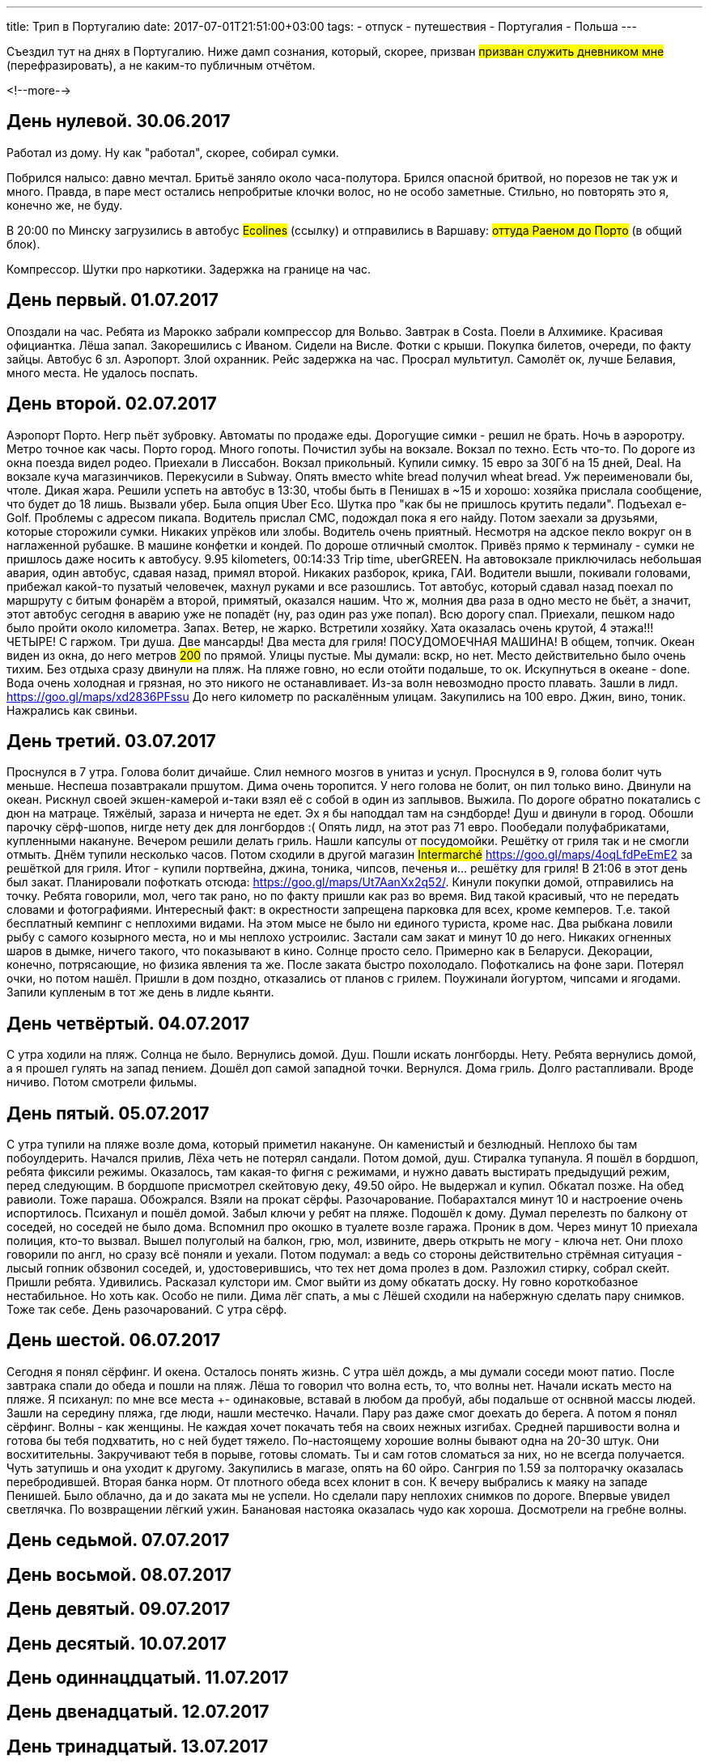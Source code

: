 ---
title: Трип в Португалию
date: 2017-07-01T21:51:00+03:00
tags:
  - отпуск
  - путешествия
  - Португалия
  - Польша
---

Съездил тут на днях в Португалию.
Ниже дамп сознания, который, скорее, призван #призван служить дневником мне# (перефразировать), а не каким-то публичным отчётом.

<!--more-->

## День нулевой. 30.06.2017

Работал из дому.
Ну как "работал", скорее, собирал сумки.

Побрился налысо: давно мечтал.
Бритьё заняло около часа-полутора.
Брился опасной бритвой, но порезов не так уж и много.
Правда, в паре мест остались непробритые клочки волос, но не особо заметные.
Стильно, но повторять это я, конечно же, не буду.

В 20:00 по Минску загрузились в автобус #Ecolines# (ссылку) и отправились в Варшаву: #оттуда Раеном до Порто# (в общий блок).

Компрессор. Шутки про наркотики. Задержка на границе на час.

## День первый. 01.07.2017

Опоздали на час. Ребята из Марокко забрали компрессор для Вольво. Завтрак в Costa.
Поели в Алхимике. Красивая официантка. Лёша запал. Закорешились с Иваном. Сидели на Висле. Фотки с крыши. Покупка билетов, очереди, по факту зайцы. Автобус 6 зл.
Аэропорт. Злой охранник.
Рейс задержка на час.
Просрал мультитул.
Самолёт ок, лучше Белавия, много места. Не удалось поспать.

## День второй. 02.07.2017

Аэропорт Порто. Негр пьёт зубровку. Автоматы по продаже еды. Дорогущие симки - решил не брать.
Ночь в аэроротру. Метро точное как часы. Порто город. Много гопоты. Почистил зубы на вокзале. Вокзал по техно. Есть что-то.
По дороге из окна поезда видел родео.
Приехали в Лиссабон. Вокзал прикольный. Купили симку. 15 евро за 30Гб на 15 дней, Deal. На вокзале куча магазинчиков. Перекусили в Subway. Опять вместо white
bread получил wheat bread. Уж переименовали бы, чтоле. Дикая жара. Решили успеть на автобус в 13:30, чтобы быть в Пенишах в ~15 и хорошо: хозяйка прислала сообщение, что будет до 18 лишь.
Вызвали убер. Была опция Uber Eco. Шутка про "как бы не пришлось крутить педали". Подъехал e-Golf. Проблемы с адресом пикапа. Водитель прислал СМС, подождал пока я его найду.
Потом заехали за друзьями, которые сторожили сумки. Никаких упрёков или злобы. Водитель очень приятный. Несмотря на адское пекло вокруг он в наглаженной рубашке. В машине конфетки и кондей.
По дороше отличный смолток. Привёз прямо к терминалу - сумки не пришлось даже носить к автобусу. 9.95 kilometers, 00:14:33 Trip time, uberGREEN.
На автовокзале приключилась небольшая авария, один автобус, сдавая назад, примял второй.
Никаких разборок, крика, ГАИ. Водители вышли, покивали головами, прибежал какой-то пузатый человечек, махнул руками и все разошлись.
Тот автобус, который сдавал назад поехал по маршруту с битым фонарём а второй, примятый, оказался нашим.
Что ж, молния два раза в одно место не бьёт, а значит, этот автобус сегодня в аварию уже не попадёт (ну, раз один раз уже попал).
Всю дорогу спал.
Приехали, пешком надо было пройти около километра. Запах. Ветер, не жарко.
Встретили хозяйку. Хата оказалась очень крутой, 4 этажа!!! ЧЕТЫРЕ! С гаржом. Три душа. Две мансарды! Два места для гриля! ПОСУДОМОЕЧНАЯ МАШИНА! В общем, топчик.
Океан виден из окна, до него метров #200# по прямой. Улицы пустые. Мы думали: вскр, но нет. Место действительно было очень тихим.
Без отдыха сразу двинули на пляж. На пляже говно, но если отойти подальше, то ок.
Искупнуться в океане - done. Вода очень холодная и грязная, но это никого не останавливает. Из-за волн невозмодно просто плавать.
Зашли в лидл. https://goo.gl/maps/xd2836PFssu До него километр по раскалённым улицам.
Закупились на 100 евро.
Джин, вино, тоник. Нажрались как свиньи.

## День третий. 03.07.2017

Проснулся в 7 утра. Голова болит дичайше. Слил немного мозгов в унитаз и уснул. Проснулся в 9, голова болит чуть меньше. Неспеша позавтракали пршутом.
Дима очень торопится. У него голова не болит, он пил только вино. Двинули на океан. Рискнул своей экшен-камерой и-таки взял её с собой в один из заплывов. Выжила.
По дороге обратно покатались с дюн на матраце. Тяжёлый, зараза и ничерта не едет. Эх я бы наподдал там на сэндборде!
Душ и двинули в город. Обошли парочку сёрф-шопов, нигде нету дек для лонгбордов :(
Опять лидл, на этот раз 71 евро.
Пообедали полуфабрикатами, купленными накануне.
Вечером решили делать гриль. Нашли капсулы от посудомойки. Решётку от гриля так и не смогли отмыть.
Днём тупили несколько часов. Потом сходили в другой магазин #Intermarché# https://goo.gl/maps/4oqLfdPeEmE2 за решёткой для гриля. Итог - купили портвейна, джина, тоника, чипсов, печенья и... решётку для гриля!
В 21:06 в этот день был закат. Планировали пофоткать отсюда: https://goo.gl/maps/Ut7AanXx2q52/.
Кинули покупки домой, отправились на точку. Ребята говорили, мол, чего так рано, но по факту пришли как раз во время. Вид такой красивый, что не передать словами и фотографиями.
Интересный факт: в окрестности запрещена парковка для всех, кроме кемперов. Т.е. такой бесплатный кемпинг с неплохими видами. На этом мысе не было ни единого туриста, кроме нас.
Два рыбкана ловили рыбу с самого козырного места, но и мы неплохо устроилис. Застали сам закат и минут 10 до него. Никаких огненных шаров в дымке, ничего такого, что показывают в кино.
Солнце просто село. Примерно как в Беларуси. Декорации, конечно, потрясающие, но физика явления та же. После заката быстро похолодало. Пофоткались на фоне зари. Потерял очки, но потом нашёл.
Пришли в дом поздно, отказались от планов с грилем. Поужинали йогуртом, чипсами и ягодами. Запили купленым в тот же день в лидле кьянти.

## День четвёртый. 04.07.2017

С утра ходили на пляж. Солнца не было. Вернулись домой. Душ. Пошли искать лонгборды. Нету. Ребята вернулись домой, а я прошел гулять на запад пением.
Дошёл доп самой западной точки. Вернулся. Дома гриль. Долго растапливали. Вроде ничиво. Потом смотрели фильмы.

## День пятый. 05.07.2017

С утра тупили на пляже возле дома, который приметил накануне. Он каменистый и безлюдный. Неплохо бы там побоулдерить. Начался прилив, Лёха четь не потерял сандали.
Потом домой, душ. Стиралка тупанула. Я пошёл в бордшоп, ребята фиксили режимы. Оказалось, там какая-то фигня с режимами, и нужно давать выстирать предыдущий режим, перед следующим.
В бордшопе присмотрел скейтовую деку, 49.50 ойро. Не выдержал и купил. Обкатал позже.
На обед равиоли. Тоже параша. Обожрался.
Взяли на прокат сёрфы. Разочарование. Побарахтался минут 10 и настроение очень испортилось. Психанул и пошёл домой.
Забыл ключи у ребят на пляже. Подошёл к дому. Думал перелезть по балкону от соседей, но соседей не было дома. Вспомнил про окошко в туалете возле гаража.
Проник в дом. Через минут 10 приехала полиция, кто-то вызвал. Вышел полуголый на балкон, грю, мол, извините, дверь открыть не могу - ключа нет.
Они плохо говорили по англ, но сразу всё поняли и уехали. Потом подумал: а ведь со стороны действительно стрёмная ситуация - лысый гопник обзвонил соседей, и, удостоверившись, что тех нет дома пролез в дом.
Разложил стирку, собрал скейт.
Пришли ребята. Удивились. Расказал кулстори им. Смог выйти из дому обкатать доску. Ну говно короткобазное нестабильное. Но хоть как.
Особо не пили.
Дима лёг спать, а мы с Лёшей сходили на набержную сделать пару снимков. Тоже так себе. День разочарований.
С утра сёрф.

## День шестой. 06.07.2017

Сегодня я понял сёрфинг. И окена. Осталось понять жизнь.
С утра шёл дождь, а мы думали соседи моют патио. После завтрака спали до обеда и пошли на пляж. Лёша то говорил что волна есть, то, что волны нет.
Начали искать место на пляже. Я психанул: по мне все места +- одинаковые, вставай в любом да пробуй, абы подальше от оснвной массы людей. Зашли на середину пляжа, где люди, нашли местечко.
Начали. Пару раз даже смог доехать до берега.
А потом я понял сёрфинг.
Волны - как женщины. Не каждая хочет покачать тебя на своих нежных изгибах. Средней паршивости волна и готова бы тебя подхватить, но с ней будет тяжело.
По-настоящему хорошие волны бывают одна на 20-30 штук. Они восхитительны. Закручивают тебя в порыве, готовы сломать. Ты и сам готов сломаться за них, но не всегда получается.
Чуть затупишь и она уходит к другому.
Закупились в магазе, опять на 60 ойро. Сангрия по 1.59 за полторачку оказалась перебродившей. Вторая банка норм. От плотного обеда всех клонит в сон.
К вечеру выбрались к маяку на западе Пенишей. Было облачно, да и до заката мы не успели. Но сделали пару неплохих снимков по дороге. Впервые увидел светлячка.
По возвращении лёгкий ужин. Банановая настояка оказалась чудо как хороша.
Досмотрели на гребне волны.

## День седьмой. 07.07.2017
## День восьмой. 08.07.2017
## День девятый. 09.07.2017
## День десятый. 10.07.2017
## День одиннацдцатый. 11.07.2017
## День двенадцатый. 12.07.2017
## День тринадцатый. 13.07.2017
## День четырнадцатый. 14.07.2017
## День пятнадцатый. 15.07.2017
## День шестрадцатый. 16.07.2017

## Предыстория
